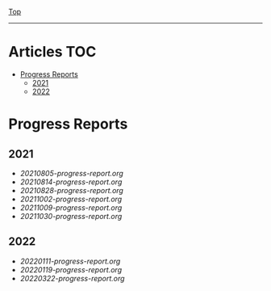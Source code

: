 
[[../README.org][Top]]
-----
* Articles                                                           :TOC:
- [[#progress-reports][Progress Reports]]
  - [[#2021][2021]]
  - [[#2022][2022]]

* Progress Reports
** 2021
- [[20210805-progress-report.org]]
- [[20210814-progress-report.org]]
- [[20210828-progress-report.org]]
- [[20211002-progress-report.org]]
- [[20211009-progress-report.org]]
- [[20211030-progress-report.org]]
** 2022
- [[20220111-progress-report.org]]
- [[20220119-progress-report.org]]
- [[20220322-progress-report.org]]
